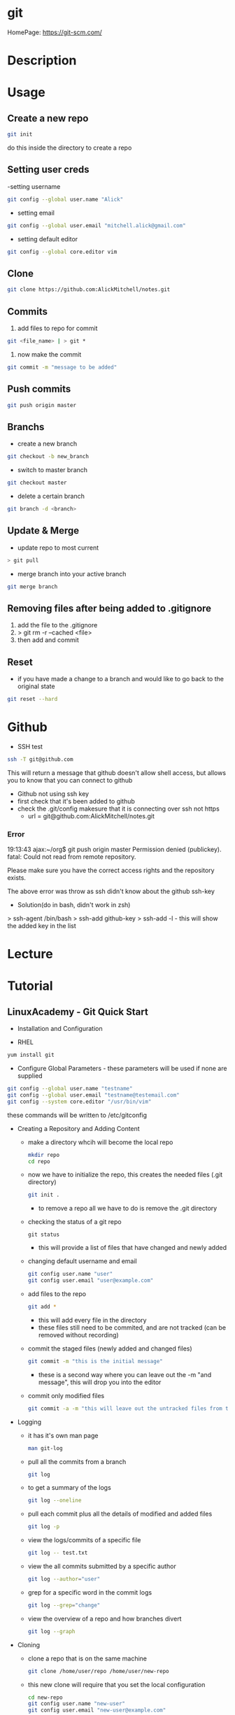#+TAGS: git code_management vcs


* git
HomePage: https://git-scm.com/

* Description
* Usage
** Create a new repo
#+BEGIN_SRC sh
git init 
#+END_SRC
do this inside the directory to create a repo

** Setting user creds
-setting username
#+BEGIN_SRC sh
git config --global user.name "Alick"
#+END_SRC

- setting email
#+BEGIN_SRC sh
git config --global user.email "mitchell.alick@gmail.com"
#+END_SRC

- setting default editor
#+BEGIN_SRC sh
git config --global core.editor vim
#+END_SRC

** Clone
#+BEGIN_SRC sh
git clone https://github.com:AlickMitchell/notes.git
#+END_SRC

** Commits
1. add files to repo for commit
#+BEGIN_SRC sh
git <file_name> | > git *
#+END_SRC
2. now make the commit
#+BEGIN_SRC sh
git commit -m "message to be added"
#+END_SRC

** Push commits
#+BEGIN_SRC sh
git push origin master
#+END_SRC

** Branchs
- create a new branch
#+BEGIN_SRC sh
git checkout -b new_branch
#+END_SRC

- switch to master branch
#+BEGIN_SRC sh
git checkout master
#+END_SRC

- delete a certain branch
#+BEGIN_SRC sh
git branch -d <branch>
#+END_SRC

** Update & Merge
- update repo to most current
#+BEGIN_SRC sh
> git pull
#+END_SRC

- merge branch into your active branch
#+BEGIN_SRC sh
git merge branch
#+END_SRC

** Removing files after being added to .gitignore
1. add the file to the .gitignore
2. > git rm -r --cached <file>
3. then add and commit

** Reset
- if you have made a change to a branch and would like to go back to the original state
#+BEGIN_SRC sh
git reset --hard
#+END_SRC

* Github
- SSH test
#+BEGIN_SRC sh
ssh -T git@github.com
#+END_SRC
This will return a message that github doesn't allow shell access, but allows you to know that you can connect to github

- Github not using ssh key
- first check that it's been added to github
- check the .git/config makesure that it is connecting over ssh not https
  - url = git@github.com:AlickMitchell/notes.git

*** Error
19:13:43 ajax:~/org$ git push origin master
Permission denied (publickey).
fatal: Could not read from remote repository.

Please make sure you have the correct access rights
and the repository exists.

The above error was throw as ssh didn't know about the github ssh-key

+ Solution(do in bash, didn't work in zsh)
> ssh-agent /bin/bash
> ssh-add github-key
> ssh-add -l - this will show the added key in the list

* Lecture
* Tutorial
** LinuxAcademy - Git Quick Start

- Installation and Configuration
  
- RHEL
#+BEGIN_SRC sh
yum install git
#+END_SRC

- Configure Global Parameters - these parameters will be used if none are supplied
#+BEGIN_SRC sh
git config --global user.name "testname"
git config --global user.email "testname@testemail.com"
git config --system core.editor "/usr/bin/vim"
#+END_SRC
these commands will be written to /etc/gitconfig


- Creating a Repository and Adding Content

  - make a directory whcih will become the local repo  
    #+BEGIN_SRC sh
    mkdir repo
    cd repo
    #+END_SRC
  - now we have to initialize the repo, this creates the needed files (.git directory)
    #+BEGIN_SRC sh
    git init .
    #+END_SRC
    - to remove a repo all we have to do is remove the .git directory
  - checking the status of a git repo
    #+BEGIN_SRC 
    git status
    #+END_SRC
    - this will provide a list of files that have changed and newly added
  - changing default username and email
    #+BEGIN_SRC sh
    git config user.name "user"
    git config user.email "user@example.com"
    #+END_SRC
  - add files to the repo
    #+BEGIN_SRC sh
    git add *
    #+END_SRC
    - this will add every file in the directory
    - these files still need to be commited, and are not tracked (can be removed without recording)
  - commit the staged files (newly added and changed files)
    #+BEGIN_SRC sh
    git commit -m "this is the initial message"
    #+END_SRC
    - these is a second way where you can leave out the -m "and message", this will drop you into the editor
  - commit only modified files
    #+BEGIN_SRC sh
    git commit -a -m "this will leave out the untracked files from the commit"
    #+END_SRC
    

- Logging
  - it has it's own man page
    #+BEGIN_SRC sh
    man git-log
    #+END_SRC
  - pull all the commits from a branch
    #+BEGIN_SRC sh
    git log
    #+END_SRC
  - to get a summary of the logs
    #+BEGIN_SRC sh
    git log --oneline
    #+END_SRC
  - pull each commit plus all the details of modified and added files
    #+BEGIN_SRC sh
    git log -p
    #+END_SRC
  - view the logs/commits of a specific file
    #+BEGIN_SRC sh
    git log -- test.txt
    #+END_SRC
  - view the all commits submitted by a specific author
    #+BEGIN_SRC sh
    git log --author="user"
    #+END_SRC
  - grep for a specific word in the commit logs
    #+BEGIN_SRC sh
    git log --grep="change"
    #+END_SRC
  - view the overview of a repo and how branches divert
    #+BEGIN_SRC sh
    git log --graph
    #+END_SRC
    

- Cloning
  - clone a repo that is on the same machine
    #+BEGIN_SRC sh
    git clone /home/user/repo /home/user/new-repo
    #+END_SRC
  - this new clone will require that you set the local configuration
    #+BEGIN_SRC sh
    cd new-repo
    git config user.name "new-user"
    git config user.email "new-user@example.com"
    #+END_SRC
  - cloning with ssh
    #+BEGIN_SRC sh
    git clone user@server.git.com:repo .
    #+END_SRC
    this will pull the user repo and clone it to the current directory
  - pushing to a remote repo
    #+BEGIN_SRC sh
    git push origin master
    #+END_SRC
    this will push current repo (origin) to the master branch on the remote repo

- Ignoring Content
  - is there an excludesfile set globally for git
    #+BEGIN_SRC sh
    git config --global core.excludesfile
    #+END_SRC
  - add an excludes file globally
    #+BEGIN_SRC sh
    git config --global core.excludesfile='/etc/gitignore'
    #+END_SRC
    /etc/gitignore
    #+BEGIN_EXAMPLE
    # globally ignore compiled .out binary files
    *.out
    #+END_EXAMPLE
  - setting a repo specific excludes file
    /home/user/repo/.gitignore
    #+BEGIN_EXAMPLE
    # locally ignore .bak files
    *.bak
    #+END_EXAMPLE
    
- Branching
  - check current branch
    #+BEGIN_SRC sh
    git branch
    #+END_SRC
    this will show which is the current branch with an asterisk and list the rest
  - create a new branch
    #+BEGIN_SRC sh
    git branch new-branch
    #+END_SRC
  - switch branch
    #+BEGIN_SRC sh
    git checkout new-branch
    #+END_SRC
  
- Merging and Pushing
  - update a remote repo with changes on local repo
    #+BEGIN_SRC sh
    git push origin master
    #+END_SRC
  - push a branch other than the master
    #+BEGIN_SRC sh
    git checkout new-branch
    git push origin new-branch
    #+END_SRC
    if the branch isn't present on the remote repo it will be created
  - update all branches
    #+BEGIN_SRC sh
    git push origin --all
    #+END_SRC
  - merge new-branch with master
    #+BEGIN_SRC sh
    git checkout master
    git merge new-branch
    #+END_SRC
    this will prompt for a comment to be added

* Books
 [[file://home/crito/Documents/Tools/Git/Git_Essentials.pdf][Git Essentials]]
 [[file://home/crito/Documents/Tools/Git/Git_for_Teams.pdf][Git for Teams]]
 [[file://home/crito/Documents/Tools/Git/Git_Fundamentals.pdf][Git Fundamentals]]
 [[file://home/crito/Documents/Tools/Git/Git_in_Practice.pdf][Git in Practice]]
 [[file://home/crito/Documents/Tools/Git/GitLab_Cookbook.pdf][GitLab Cookbook]]
 [[file://home/crito/Documents/Tools/Git/Introducing_GitHub.pdf][Introducing GitHub]]
 [[file://home/crito/Documents/Tools/Git/Learn_Git_in_a_Month_of_Lunches.pdf][Learn Git in a Month of Lunches]]
 [[file://home/crito/Documents/Tools/Git/Mastering_Git.pdf][Mastering Git]]
 [[file://home/crito/Documents/Tools/Git/Pragmatic_Version_Control_Using_Git.pdf][Pragmatic Version Control Using Git]]
* Links

